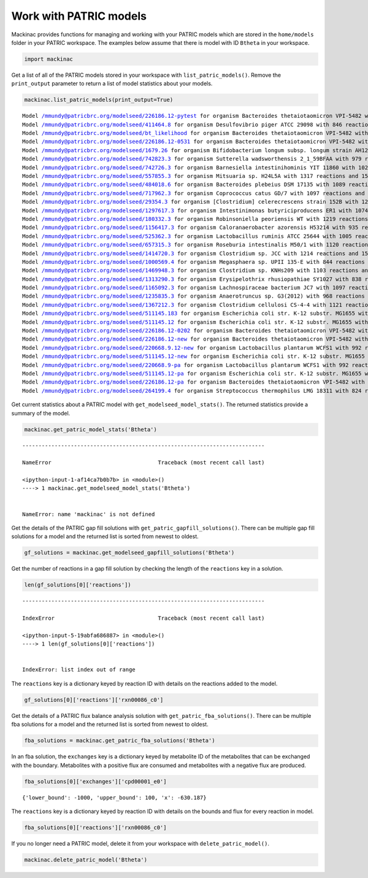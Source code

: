 
Work with PATRIC models
-----------------------

Mackinac provides functions for managing and working with your PATRIC
models which are stored in the ``home/models`` folder in your PATRIC
workspace. The examples below assume that there is model with ID
``Btheta`` in your workspace.

.. code:: ipython3

    import mackinac

Get a list of all of the PATRIC models stored in your workspace with
``list_patric_models()``. Remove the ``print_output`` parameter to
return a list of model statistics about your models.

.. code:: ipython3

    mackinac.list_patric_models(print_output=True)


.. parsed-literal::

    Model /mmundy@patricbrc.org/modelseed/226186.12-pytest for organism Bacteroides thetaiotaomicron VPI-5482 with 1029 reactions and 1191 metabolites
    Model /mmundy@patricbrc.org/modelseed/411464.8 for organism Desulfovibrio piger ATCC 29098 with 846 reactions and 1058 metabolites
    Model /mmundy@patricbrc.org/modelseed/bt_likelihood for organism Bacteroides thetaiotaomicron VPI-5482 with 1029 reactions and 1191 metabolites
    Model /mmundy@patricbrc.org/modelseed/226186.12-0531 for organism Bacteroides thetaiotaomicron VPI-5482 with 1034 reactions and 1202 metabolites
    Model /mmundy@patricbrc.org/modelseed/1679.26 for organism Bifidobacterium longum subsp. longum strain AH1206 with 994 reactions and 1304 metabolites
    Model /mmundy@patricbrc.org/modelseed/742823.3 for organism Sutterella wadsworthensis 2_1_59BFAA with 979 reactions and 1306 metabolites
    Model /mmundy@patricbrc.org/modelseed/742726.3 for organism Barnesiella intestinihominis YIT 11860 with 1026 reactions and 1329 metabolites
    Model /mmundy@patricbrc.org/modelseed/557855.3 for organism Mitsuaria sp. H24L5A with 1317 reactions and 1593 metabolites
    Model /mmundy@patricbrc.org/modelseed/484018.6 for organism Bacteroides plebeius DSM 17135 with 1089 reactions and 1363 metabolites
    Model /mmundy@patricbrc.org/modelseed/717962.3 for organism Coprococcus catus GD/7 with 1097 reactions and 1403 metabolites
    Model /mmundy@patricbrc.org/modelseed/29354.3 for organism [Clostridium] celerecrescens strain 152B with 1235 reactions and 1483 metabolites
    Model /mmundy@patricbrc.org/modelseed/1297617.3 for organism Intestinimonas butyriciproducens ER1 with 1074 reactions and 1383 metabolites
    Model /mmundy@patricbrc.org/modelseed/180332.3 for organism Robinsoniella peoriensis WT with 1219 reactions and 1488 metabolites
    Model /mmundy@patricbrc.org/modelseed/1156417.3 for organism Caloranaerobacter azorensis H53214 with 935 reactions and 1265 metabolites
    Model /mmundy@patricbrc.org/modelseed/525362.3 for organism Lactobacillus ruminis ATCC 25644 with 1005 reactions and 1296 metabolites
    Model /mmundy@patricbrc.org/modelseed/657315.3 for organism Roseburia intestinalis M50/1 with 1120 reactions and 1454 metabolites
    Model /mmundy@patricbrc.org/modelseed/1414720.3 for organism Clostridium sp. JCC with 1214 reactions and 1509 metabolites
    Model /mmundy@patricbrc.org/modelseed/1000569.4 for organism Megasphaera sp. UPII 135-E with 844 reactions and 1174 metabolites
    Model /mmundy@patricbrc.org/modelseed/1469948.3 for organism Clostridium sp. KNHs209 with 1103 reactions and 1419 metabolites
    Model /mmundy@patricbrc.org/modelseed/1313290.3 for organism Erysipelothrix rhusiopathiae SY1027 with 838 reactions and 1105 metabolites
    Model /mmundy@patricbrc.org/modelseed/1165092.3 for organism Lachnospiraceae bacterium JC7 with 1097 reactions and 1375 metabolites
    Model /mmundy@patricbrc.org/modelseed/1235835.3 for organism Anaerotruncus sp. G3(2012) with 968 reactions and 1310 metabolites
    Model /mmundy@patricbrc.org/modelseed/1367212.3 for organism Clostridium cellulosi CS-4-4 with 1121 reactions and 1372 metabolites
    Model /mmundy@patricbrc.org/modelseed/511145.183 for organism Escherichia coli str. K-12 substr. MG1655 with 1609 reactions and 1755 metabolites
    Model /mmundy@patricbrc.org/modelseed/511145.12 for organism Escherichia coli str. K-12 substr. MG1655 with 1565 reactions and 1649 metabolites
    Model /mmundy@patricbrc.org/modelseed/226186.12-0202 for organism Bacteroides thetaiotaomicron VPI-5482 with 1034 reactions and 1202 metabolites
    Model /mmundy@patricbrc.org/modelseed/226186.12-new for organism Bacteroides thetaiotaomicron VPI-5482 with 927 reactions and 1026 metabolites
    Model /mmundy@patricbrc.org/modelseed/220668.9.12-new for organism Lactobacillus plantarum WCFS1 with 992 reactions and 1063 metabolites
    Model /mmundy@patricbrc.org/modelseed/511145.12-new for organism Escherichia coli str. K-12 substr. MG1655 with 1478 reactions and 1423 metabolites
    Model /mmundy@patricbrc.org/modelseed/220668.9-pa for organism Lactobacillus plantarum WCFS1 with 992 reactions and 1063 metabolites
    Model /mmundy@patricbrc.org/modelseed/511145.12-pa for organism Escherichia coli str. K-12 substr. MG1655 with 1478 reactions and 1423 metabolites
    Model /mmundy@patricbrc.org/modelseed/226186.12-pa for organism Bacteroides thetaiotaomicron VPI-5482 with 1013 reactions and 1069 metabolites
    Model /mmundy@patricbrc.org/modelseed/264199.4 for organism Streptococcus thermophilus LMG 18311 with 824 reactions and 878 metabolites


Get current statistics about a PATRIC model with
``get_modelseed_model_stats()``. The returned statistics provide a
summary of the model.

.. code:: ipython3

    mackinac.get_patric_model_stats('Btheta')


::


    ---------------------------------------------------------------------------

    NameError                                 Traceback (most recent call last)

    <ipython-input-1-af14ca7b0b7b> in <module>()
    ----> 1 mackinac.get_modelseed_model_stats('Btheta')
    

    NameError: name 'mackinac' is not defined


Get the details of the PATRIC gap fill solutions with
``get_patric_gapfill_solutions()``. There can be multiple gap fill
solutions for a model and the returned list is sorted from newest to
oldest.

.. code:: ipython3

    gf_solutions = mackinac.get_modelseed_gapfill_solutions('Btheta')

Get the number of reactions in a gap fill solution by checking the
length of the ``reactions`` key in a solution.

.. code:: ipython3

    len(gf_solutions[0]['reactions'])


::


    ---------------------------------------------------------------------------

    IndexError                                Traceback (most recent call last)

    <ipython-input-5-19abfa686887> in <module>()
    ----> 1 len(gf_solutions[0]['reactions'])
    

    IndexError: list index out of range


The ``reactions`` key is a dictionary keyed by reaction ID with details
on the reactions added to the model.

.. code:: ipython3

    gf_solutions[0]['reactions']['rxn00086_c0']

Get the details of a PATRIC flux balance analysis solution with
``get_patric_fba_solutions()``. There can be multiple fba solutions for
a model and the returned list is sorted from newest to oldest.

.. code:: ipython3

    fba_solutions = mackinac.get_patric_fba_solutions('Btheta')

In an fba solution, the ``exchanges`` key is a dictionary keyed by
metabolite ID of the metabolites that can be exchanged with the
boundary. Metabolites with a positive flux are consumed and metabolites
with a negative flux are produced.

.. code:: ipython3

    fba_solutions[0]['exchanges']['cpd00001_e0']




.. parsed-literal::

    {'lower_bound': -1000, 'upper_bound': 100, 'x': -630.187}



The ``reactions`` key is a dictionary keyed by reaction ID with details
on the bounds and flux for every reaction in model.

.. code:: ipython3

    fba_solutions[0]['reactions']['rxn00086_c0']

If you no longer need a PATRIC model, delete it from your workspace with
``delete_patric_model()``.

.. code:: ipython3

    mackinac.delete_patric_model('Btheta')
